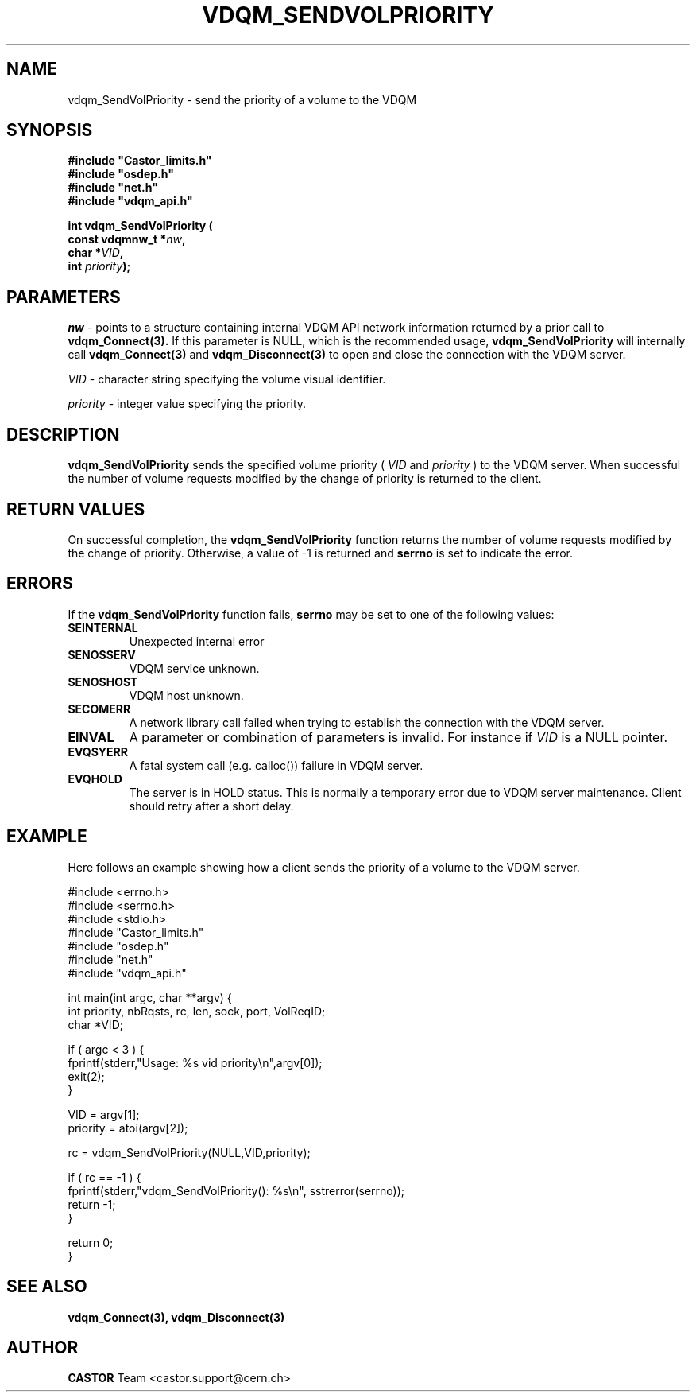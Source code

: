 .\"
.\" @(#)$RCSfile: vdqm_SendVolPriority.man,v $ $Revision: 1.1 $ $Date: 2008/03/11 09:30:16 $ CERN IT-PDP/DM O.Barring
.\"
.\" Copyright (C) 1999-2000 by CERN/IT/PDP/DM
.\"
.TH VDQM_SENDVOLPRIORITY l "$Date: 2008/03/11 09:30:16 $" "CASTOR" "VDQM Library Functions"
.SH NAME
.PP
vdqm_SendVolPriority \- send the priority of a volume to the VDQM
.SH SYNOPSIS
.br
\fB#include "Castor_limits.h"\fR
.br
\fB#include "osdep.h"\fR
.br
\fB#include "net.h"\fR
.br
\fB#include "vdqm_api.h"\fR
.sp
.BI "int vdqm_SendVolPriority ("
.br
.BI "                const vdqmnw_t *" nw ,
.br
.BI "                char *" VID ,
.br
.BI "                int " priority );
.SH PARAMETERS
.I nw
\- points to a structure containing internal VDQM API network information returned
by a prior call to 
.B vdqm_Connect(3).
If this parameter is NULL, which is the recommended usage,
.B vdqm_SendVolPriority
will internally call 
.B vdqm_Connect(3)
and
.B vdqm_Disconnect(3)
to open and close the connection with the VDQM server.
.PP
.I VID
\- character string specifying the volume visual identifier.
.PP
.I priority
\- integer value specifying the priority.
.PP
.SH DESCRIPTION
.B vdqm_SendVolPriority
sends the specified volume priority (
.I VID
and
.I priority
) to the VDQM server. When successful the number
of volume requests modified by the change of priority is returned to the client.

.SH RETURN VALUES
.PP
On successful completion, the
.B vdqm_SendVolPriority
function returns the number of volume requests modified by the change of
priority. Otherwise, a value of \-1 is returned and
.B serrno
is set to indicate the error.
.SH ERRORS
.PP
If the
.B vdqm_SendVolPriority
function fails,
.B serrno
may be set to one of the following values:
.TP
.B SEINTERNAL
Unexpected internal error 
.TP
.B SENOSSERV
VDQM service unknown.
.TP
.B SENOSHOST
VDQM host unknown.
.TP
.B SECOMERR
A network library call failed when trying to establish the connection
with the VDQM server.
.TP
.B EINVAL
A parameter or combination of parameters is invalid. For instance if
.I VID
is a NULL pointer.
.TP
.B EVQSYERR
A fatal system call (e.g. calloc()) failure in VDQM server.
.TP
.B EVQHOLD
The server is in HOLD status. This is normally a temporary error due
to VDQM server maintenance. Client should retry after a short delay.

.SH EXAMPLE
Here follows an example showing how a client sends the priority of a volume to
the VDQM server.
.P
.nf
#include <errno.h>
#include <serrno.h>
#include <stdio.h>
#include "Castor_limits.h"
#include "osdep.h"
#include "net.h"
#include "vdqm_api.h"


int main(int argc, char **argv) {
  int priority, nbRqsts, rc, len, sock, port, VolReqID;
  char *VID;

  if ( argc < 3 ) {
    fprintf(stderr,"Usage: %s vid priority\\n",argv[0]);
    exit(2);
  }

  VID      = argv[1];
  priority = atoi(argv[2]);

  rc = vdqm_SendVolPriority(NULL,VID,priority);

  if ( rc == -1 ) {
    fprintf(stderr,"vdqm_SendVolPriority(): %s\\n", sstrerror(serrno));
    return -1;
  }

  return 0;
}
.fi

.SH SEE ALSO
.BR vdqm_Connect(3), 
.BR vdqm_Disconnect(3)

.SH AUTHOR
\fBCASTOR\fP Team <castor.support@cern.ch>
